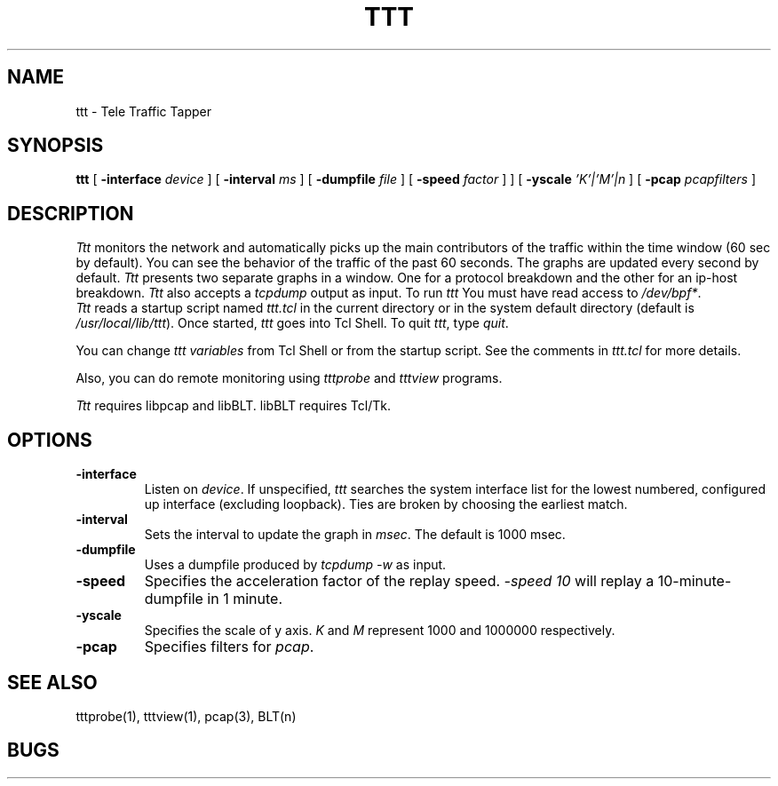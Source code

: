 .TH TTT 1 "14 November 1997"
.BS
'\" Note:  do not modify the .SH NAME line immediately below!
.SH NAME
ttt \- Tele Traffic Tapper
.SH SYNOPSIS
.na
.B ttt
[
.B \-interface 
.I device
] [
.B \-interval 
.I ms
] [
.B \-dumpfile
.I file
] [
.B \-speed
.I factor
] ] [
.B \-yscale
.I 'K'|'M'|n
] [
.B \-pcap
.I pcapfilters
]
.br
.SH DESCRIPTION
.LP
\fITtt\fP monitors the network and automatically picks up the main
contributors of the traffic within the time window (60 sec by
default).  You can see the behavior of the traffic of the
past 60 seconds.  The graphs are updated every second by
default. 
\fITtt\fP presents two separate graphs in a window.  One for a
protocol breakdown and the other for an ip-host breakdown.
\fITtt\fP also accepts a \fItcpdump\fR output as input.
To run
.I ttt
You must have read access to
.IR /dev/bpf* .
.br
\fITtt\fP reads a startup script named \fIttt.tcl\fP in the current
directory or in the system default directory (default is
\fI/usr/local/lib/ttt\fP). 
Once started, \fIttt\fP goes into Tcl Shell.  
To quit \fIttt\fP, type \fIquit\fP.

You can change \fIttt variables\fP from Tcl Shell or from the startup script.
See the comments in \fIttt.tcl\fP for more details.

Also, you can do remote monitoring using \fItttprobe\fP and
\fItttview\fP programs.

\fITtt\fP requires libpcap and libBLT.  libBLT requires Tcl/Tk.

.SH OPTIONS
.TP
.B \-interface
Listen on \fIdevice\fP.
If unspecified, \fIttt\fP searches the system interface list for the
lowest numbered, configured up interface (excluding loopback).
Ties are broken by choosing the earliest match.
.TP
.B \-interval
Sets the interval to update the graph in \fImsec\fP. The default is 1000 msec.
.TP
.B \-dumpfile
Uses a dumpfile produced by \fItcpdump -w\fR as input.
.TP
.B \-speed
Specifies the acceleration factor of the replay speed.  
\fI-speed 10\fR will replay a 10-minute-dumpfile in 1 minute.
.TP
.B \-yscale
Specifies the scale of y axis.
\fIK\fR and \fIM\fR represent 1000 and 1000000 respectively.
.TP
.B \-pcap
Specifies filters for \fIpcap\fR.

.SH SEE ALSO
tttprobe(1), tttview(1), pcap(3), BLT(n)

.SH BUGS

